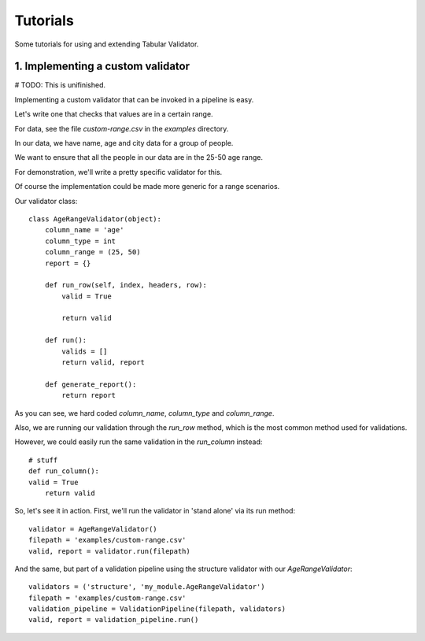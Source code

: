 Tutorials
=========

Some tutorials for using and extending Tabular Validator.

1. Implementing a custom validator
-------------------------------

# TODO: This is unifinished.

Implementing a custom validator that can be invoked in a pipeline is easy.

Let's write one that checks that values are in a certain range.

For data, see the file `custom-range.csv` in the `examples` directory.

In our data, we have name, age and city data for a group of people.

We want to ensure that all the people in our data are in the 25-50 age range.

For demonstration, we'll write a pretty specific validator for this.

Of course the implementation could be made more generic for a range scenarios.

Our validator class::

  class AgeRangeValidator(object):
      column_name = 'age'
      column_type = int
      column_range = (25, 50)
      report = {}

      def run_row(self, index, headers, row):
          valid = True

          return valid

      def run():
          valids = []
          return valid, report

      def generate_report():
          return report

As you can see, we hard coded `column_name`, `column_type` and `column_range`.

Also, we are running our validation through the `run_row` method, which is the most common method used for validations.

However, we could easily run the same validation in the `run_column` instead::

    # stuff
    def run_column():
    valid = True
        return valid

So, let's see it in action. First, we'll run the validator in 'stand alone' via its run method::

  validator = AgeRangeValidator()
  filepath = 'examples/custom-range.csv'
  valid, report = validator.run(filepath)

And the same, but part of a validation pipeline using the structure validator with our `AgeRangeValidator`::

  validators = ('structure', 'my_module.AgeRangeValidator')
  filepath = 'examples/custom-range.csv'
  validation_pipeline = ValidationPipeline(filepath, validators)
  valid, report = validation_pipeline.run()
